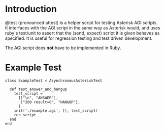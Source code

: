 * Introduction

@test (pronounced attest) is a helper script for testing Asterisk AGI
scripts. It interfaces with the AGI script in the same way as Asterisk
would, and uses ruby's test/unit to assert that the (send, expect)
script it is given behaves as specified. It is useful for regression
testing and test driven development. 

The AGI script does *not* have to be implemented in Ruby.

* Example Test

#+BEGIN_EXAMPLE
class ExampleTest < AsynchronousAsteriskTest
  
  def test_answer_and_hangup
    test_script = 
      [["\n", "ANSWER"],
       ["200 result=0", "HANGUP"],
      ]
    init('./example.agi', [], test_script)
    run_script
  end
end
#+END_EXAMPLE